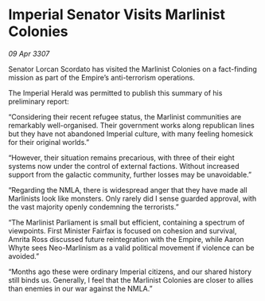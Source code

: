 * Imperial Senator Visits Marlinist Colonies

/09 Apr 3307/

Senator Lorcan Scordato has visited the Marlinist Colonies on a fact-finding mission as part of the Empire’s anti-terrorism operations. 

The Imperial Herald was permitted to publish this summary of his preliminary report: 

“Considering their recent refugee status, the Marlinist communities are remarkably well-organised. Their government works along republican lines but they have not abandoned Imperial culture, with many feeling homesick for their original worlds.” 

“However, their situation remains precarious, with three of their eight systems now under the control of external factions. Without increased support from the galactic community, further losses may be unavoidable.” 

“Regarding the NMLA, there is widespread anger that they have made all Marlinists look like monsters. Only rarely did I sense guarded approval, with the vast majority openly condemning the terrorists.” 

“The Marlinist Parliament is small but efficient, containing a spectrum of viewpoints. First Minister Fairfax is focused on cohesion and survival, Amrita Ross discussed future reintegration with the Empire, while Aaron Whyte sees Neo-Marlinism as a valid political movement if violence can be avoided.” 

“Months ago these were ordinary Imperial citizens, and our shared history still binds us. Generally, I feel that the Marlinist Colonies are closer to allies than enemies in our war against the NMLA.”